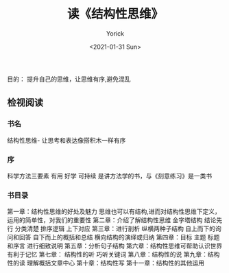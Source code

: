 #+AUTHOR: Yorick
#+EMAIL: wowyorick@126.com
#+TITLE: 读《结构性思维》
#+DATE: <2021-01-31 Sun>
#+OPTIONS: ^:{}

目的： 提升自己的思维，让思维有序,避免混乱

** 检视阅读
*** 书名 
结构性思维- 让思考和表达像搭积木一样有序
*** 序  
科学方法三要素 有用 好学 可持续 是讲方法学的书，与《刻意练习》是一类书
*** 书目录
第一章：结构性思维的好处及魅力 思维也可以有结构,进而对结构性思维下定义， 运用的简单性，对我们的重要性
第二章：介绍了解结构性思维 金字塔结构  结论先行  分类清楚 排序逻辑 上下对应
第三章：进行剖析 纵横两种子结构 自上而下的询问和回答 自下而上的概括和总结 横向结构的演绎或归纳
第四章：目标 主题 标题和序言 进行细致说明
第五章：分析句子结构
第六章：结构性思维可帮助认识世界 有利于记忆 
第七章： 结构性的听 巧听关键词
第八章：结构性的说 
第九章：结构性的读 理解概括文章中心
第十章：结构性写 
第十一章：结构性的其他运用

